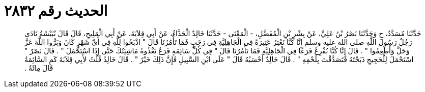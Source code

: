 
= الحديث رقم ٢٨٣٢

[quote.hadith]
حَدَّثَنَا مُسَدَّدٌ، ح وَحَدَّثَنَا نَصْرُ بْنُ عَلِيٍّ، عَنْ بِشْرِ بْنِ الْمُفَضَّلِ، - الْمَعْنَى - حَدَّثَنَا خَالِدٌ الْحَذَّاءُ، عَنْ أَبِي قِلاَبَةَ، عَنْ أَبِي الْمَلِيحِ، قَالَ قَالَ نُبَيْشَةُ نَادَى رَجُلٌ رَسُولَ اللَّهِ صلى الله عليه وسلم إِنَّا كُنَّا نَعْتِرُ عَتِيرَةً فِي الْجَاهِلِيَّةِ فِي رَجَبٍ فَمَا تَأْمُرُنَا قَالَ ‏"‏ اذْبَحُوا لِلَّهِ فِي أَىِّ شَهْرٍ كَانَ وَبَرُّوا اللَّهَ عَزَّ وَجَلَّ وَأَطْعِمُوا ‏"‏ ‏.‏ قَالَ إِنَّا كُنَّا نُفْرِعُ فَرَعًا فِي الْجَاهِلِيَّةِ فَمَا تَأْمُرُنَا قَالَ ‏"‏ فِي كُلِّ سَائِمَةٍ فَرَعٌ تَغْذُوهُ مَاشِيَتُكَ حَتَّى إِذَا اسْتَحْمَلَ ‏"‏ ‏.‏ قَالَ نَصْرٌ ‏"‏ اسْتَحْمَلَ لِلْحَجِيجِ ذَبَحْتَهُ فَتَصَدَّقْتَ بِلَحْمِهِ ‏"‏ ‏.‏ قَالَ خَالِدٌ أَحْسَبُهُ قَالَ ‏"‏ عَلَى ابْنِ السَّبِيلِ فَإِنَّ ذَلِكَ خَيْرٌ ‏"‏ ‏.‏ قَالَ خَالِدٌ قُلْتُ لأَبِي قِلاَبَةَ كَمِ السَّائِمَةُ قَالَ مِائَةٌ ‏.‏